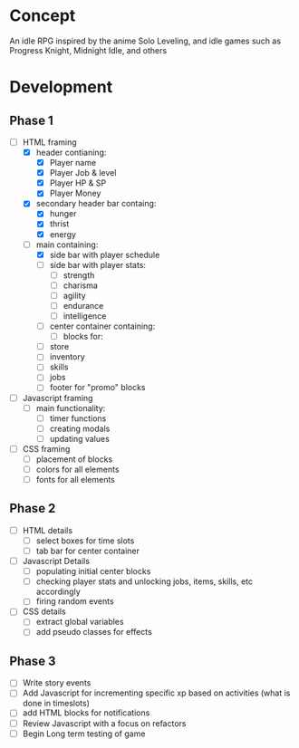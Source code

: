 * Concept
An idle RPG inspired by the anime Solo Leveling, and idle games such as Progress Knight, Midnight Idle, and others

* Development
** Phase 1
- [-] HTML framing
  - [X] header contianing:
    - [X] Player name
    - [X] Player Job &  level
    - [X] Player HP & SP
    - [X] Player Money
  - [X] secondary header bar containg:
    - [X] hunger
    - [X] thrist
    - [X] energy
  - [-] main containing:
    - [X] side bar with player schedule
    - [ ] side bar with player stats:
      - [ ] strength
      - [ ] charisma
      - [ ] agility
      - [ ] endurance
      - [ ] intelligence
    - [ ] center container containing:
      - [ ] blocks for:
	- [ ] store
	- [ ] inventory
	- [ ] skills
	- [ ] jobs
    - [ ] footer for "promo" blocks
- [ ] Javascript framing
  - [ ] main functionality:
    - [ ] timer functions
    - [ ] creating modals
    - [ ] updating values
- [ ] CSS framing
  - [ ] placement of blocks
  - [ ] colors for all elements
  - [ ] fonts for all elements
** Phase 2
- [ ] HTML details
  - [ ] select boxes for time slots
  - [ ] tab bar for center container
- [ ] Javascript Details
  - [ ] populating initial center blocks
  - [ ] checking player stats and unlocking jobs, items, skills, etc accordingly
  - [ ] firing random events
- [ ] CSS details
  - [ ] extract global variables
  - [ ] add pseudo classes for effects
** Phase 3
- [ ] Write story events
- [ ] Add Javascript for incrementing specific xp based on activities (what is done in timeslots)
- [ ] add HTML blocks for notifications
- [ ] Review Javascript with a focus on refactors
- [ ] Begin Long term testing of game

